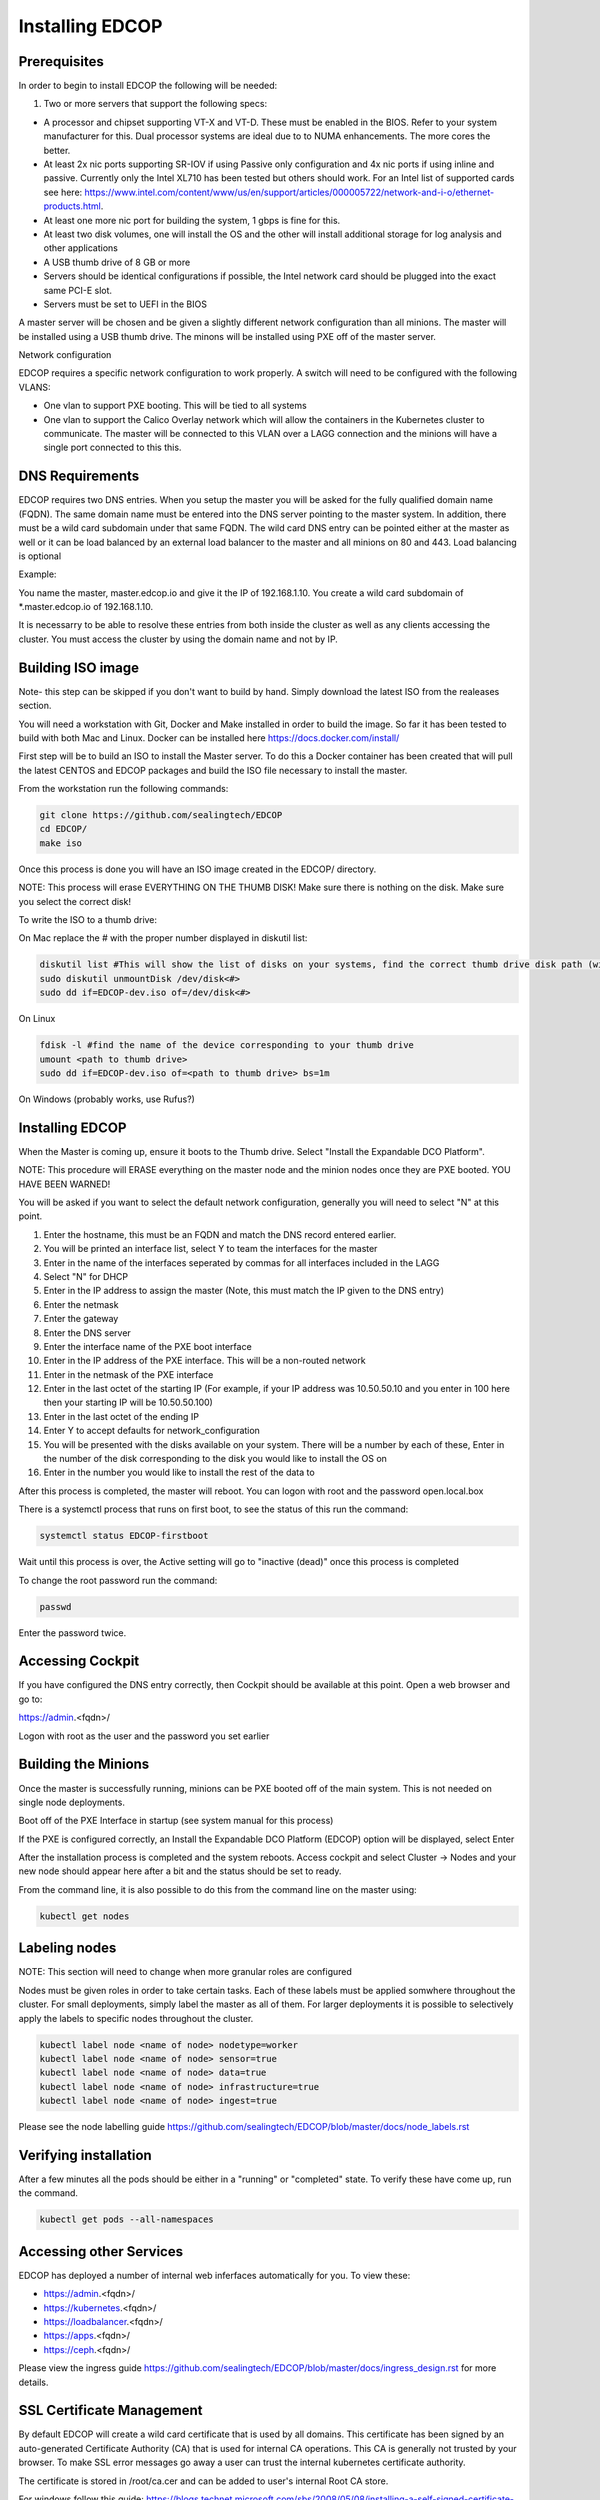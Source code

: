 ################
Installing EDCOP
################

Prerequisites
=============
In order to begin to install EDCOP the following will be needed:

#. Two or more servers that support the following specs:

- A processor and chipset supporting VT-X and VT-D.  These must be enabled in the BIOS.  Refer to your system manufacturer for this.  Dual processor systems are ideal due to to NUMA enhancements.  The more cores the better.
- At least 2x nic ports supporting SR-IOV if using Passive only configuration and 4x nic ports if using inline and passive.  Currently only the Intel XL710 has been tested but others should work.  For an Intel list of supported cards see here: https://www.intel.com/content/www/us/en/support/articles/000005722/network-and-i-o/ethernet-products.html.  
- At least one more nic port for building the system, 1 gbps is fine for this.
- At least two disk volumes, one will install the OS and the other will install additional storage for log analysis and other applications
- A USB thumb drive of 8 GB or more
- Servers should be identical configurations if possible, the Intel network card should be plugged into the exact same PCI-E slot.
- Servers must be set to UEFI in the BIOS

A master server will be chosen and be given a slightly different network configuration than all minions.  The master will be installed using a USB thumb drive.  The minons will be installed using PXE off of the master server.

Network configuration

EDCOP requires a specific network configuration to work properly.  A switch will need to be configured with the following VLANS:

- One vlan to support PXE booting.  This will be tied to all systems
- One vlan to support the Calico Overlay network which will allow the containers in the Kubernetes cluster to communicate.  The master will be connected to this VLAN over a LAGG connection and the minions will have a single port connected to this this.

.. image:: images/network_configuration.png

DNS Requirements
================
EDCOP requires two DNS entries. When you setup the master you will be asked for the fully qualified domain name (FQDN).  The same domain name must be entered into the DNS server pointing to the master system.  In addition, there must be a wild card subdomain under that same FQDN.  The wild card DNS entry can be pointed either at the master as well or it can be load balanced by an external load balancer to the master and all minions on 80 and 443.  Load balancing is optional

Example:

You name the master, master.edcop.io and give it the IP of 192.168.1.10.  You create a wild card subdomain of *.master.edcop.io of 192.168.1.10.

It is necessarry to be able to resolve these entries from both inside the cluster as well as any clients accessing the cluster.  You must access the cluster by using the domain name and not by IP.




Building ISO image
==================
Note- this step can be skipped if you don't want to build by hand.  Simply download the latest ISO from the realeases section.

You will need a workstation with Git, Docker and Make installed in order to build the image.  So far it has been tested to build with both Mac and Linux.  Docker can be installed here https://docs.docker.com/install/

First step will be to build an ISO to install the Master server.  To do this a Docker container has been created that will pull the latest CENTOS and EDCOP packages and build the ISO file necessary to install the master.  

From the workstation run the following commands:

.. code-block:: bash

  git clone https://github.com/sealingtech/EDCOP
  cd EDCOP/
  make iso

Once this process is done you will have an ISO image created in the EDCOP/ directory.  

NOTE: This process will erase EVERYTHING ON THE THUMB DISK!  Make sure there is nothing on the disk.  Make sure you select the correct disk!

To write the ISO to a thumb drive:

On Mac replace the # with the proper number displayed in diskutil list:

.. code-block:: bash

  diskutil list #This will show the list of disks on your systems, find the correct thumb drive disk path (will look something like /dev/disk<#>)
  sudo diskutil unmountDisk /dev/disk<#>
  sudo dd if=EDCOP-dev.iso of=/dev/disk<#>

On Linux

.. code-block:: bash

  fdisk -l #find the name of the device corresponding to your thumb drive
  umount <path to thumb drive>
  sudo dd if=EDCOP-dev.iso of=<path to thumb drive> bs=1m

On Windows (probably works, use Rufus?)

Installing EDCOP
================

When the Master is coming up, ensure it boots to the Thumb drive.  Select "Install the Expandable DCO Platform".

NOTE: This procedure will ERASE everything on the master node and the minion nodes once they are PXE booted.  YOU HAVE BEEN WARNED!

You will be asked if you want to select the default network configuration, generally you will need to select "N" at this point.

#. Enter the hostname, this must be an FQDN and match the DNS record entered earlier.
#. You will be printed an interface list, select Y to team the interfaces for the master
#. Enter in the name of the interfaces seperated by commas for all interfaces included in the LAGG
#. Select "N" for DHCP
#. Enter in the IP address to assign the master (Note, this must match the IP given to the DNS entry)
#. Enter the netmask
#. Enter the gateway
#. Enter the DNS server
#. Enter the interface name of the PXE boot interface
#. Enter in the IP address of the PXE interface.  This will be a non-routed network
#. Enter in the netmask of the PXE interface
#. Enter in the last octet of the starting IP (For example, if your IP address was 10.50.50.10 and you enter in 100 here then your starting IP will be 10.50.50.100)
#. Enter in the last octet of the ending IP
#. Enter Y to accept defaults for network_configuration
#. You will be presented with the disks available on your system.  There will be a number by each of these, Enter in the number of the disk corresponding to the disk you would like to install the OS on
#. Enter in the number you would like to install the rest of the data to

After this process is completed, the master will reboot. You can logon with root and the password open.local.box

There is a systemctl process that runs on first boot, to see the status of this run the command:

.. code-block:: bash

  systemctl status EDCOP-firstboot

Wait until this process is over, the Active setting will go to "inactive (dead)" once this process is completed

To change the root password run the command:

.. code-block:: bash

  passwd

Enter the password twice.


Accessing Cockpit
=================

If you have configured the DNS entry correctly, then Cockpit should be available at this point.  Open a web browser and go to:

https://admin.<fqdn>/


Logon with root as the user and the password you set earlier

Building the Minions
====================

Once the master is successfully running, minions can be PXE booted off of the main system.  This is not needed on single node deployments.

Boot off of the PXE Interface in startup (see system manual for this process)

If the PXE is configured correctly, an Install the Expandable DCO Platform (EDCOP) option will be displayed, select Enter

After the installation process is completed and the system reboots.  Access cockpit and select Cluster -> Nodes and your new node should appear here after a bit and the status should be set to ready.

From the command line, it is also possible to do this from the command line on the master using:

.. code-block:: bash

  kubectl get nodes


Labeling nodes
==============

NOTE: This section will need to change when more granular roles are configured

Nodes must be given roles in order to take certain tasks.  Each of these labels must be applied somwhere throughout the cluster.  For small deployments, simply label the master as all of them.  For larger deployments it is possible to selectively apply the labels to specific nodes throughout the cluster.


.. code-block:: bash

  kubectl label node <name of node> nodetype=worker
  kubectl label node <name of node> sensor=true
  kubectl label node <name of node> data=true
  kubectl label node <name of node> infrastructure=true
  kubectl label node <name of node> ingest=true


Please see the node labelling guide  https://github.com/sealingtech/EDCOP/blob/master/docs/node_labels.rst


Verifying installation
======================

After a few minutes all the pods should be either in a "running" or "completed" state.  To verify these have come up, run the command.  

.. code-block:: bash
 
  kubectl get pods --all-namespaces



Accessing other Services
========================

EDCOP has deployed a number of internal web inferfaces automatically for you.  To view these:

- https://admin.<fqdn>/
- https://kubernetes.<fqdn>/
- https://loadbalancer.<fqdn>/
- https://apps.<fqdn>/
- https://ceph.<fqdn>/

Please view the ingress guide https://github.com/sealingtech/EDCOP/blob/master/docs/ingress_design.rst for more details.


SSL Certificate Management
==========================

By default EDCOP will create a wild card certificate that is used by all domains.  This certificate has been signed by an auto-generated Certificate Authority (CA) that is used for internal CA operations.  This CA is generally not trusted by your browser.  To make SSL error messages go away a user can trust the internal kubernetes certificate authority.  

The certificate is stored in /root/ca.cer and can be added to user's internal Root CA store.

For windows follow this guide:
https://blogs.technet.microsoft.com/sbs/2008/05/08/installing-a-self-signed-certificate-as-a-trusted-root-ca-in-windows-vista/


Deploying Capabilities
======================

To deploy additional tools users can go to apps.<fqdn> and select the applications to they want to deploy.  Selecting "Available Capabilities" will bring up a number of charts that can then be deployed.  Each chart will have built in instructions.  Many of these charts values are set to defaults that will work with smaller deployments but more planning is required for larger deployments to get more performance out of the tools.
